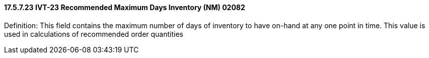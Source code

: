 ==== 17.5.7.23 IVT-23 Recommended Maximum Days Inventory (NM) 02082

Definition: This field contains the maximum number of days of inventory to have on-hand at any one point in time. This value is used in calculations of recommended order quantities

